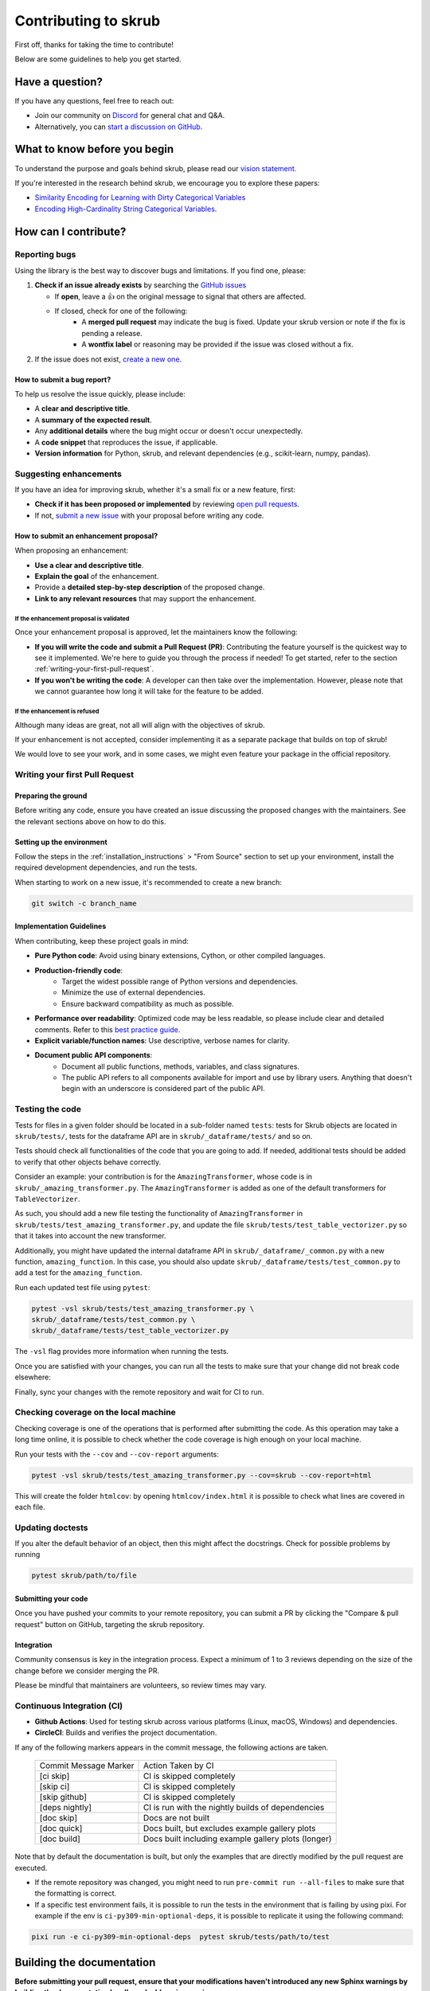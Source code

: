 Contributing to skrub
=====================

First off, thanks for taking the time to contribute!

Below are some guidelines to help you get started.


Have a question?
----------------

If you have any questions, feel free to reach out:

- Join our community on `Discord <https://discord.gg/ABaPnm7fDC>`_ for general chat and Q&A.
- Alternatively, you can `start a discussion on GitHub <https://github.com/skrub-data/skrub/discussions>`_.

What to know before you begin
-----------------------------

To understand the purpose and goals behind skrub, please read our
`vision statement. <https://skrub-data.org/stable/vision.html>`_

If you're interested in the research behind skrub,
we encourage you to explore these papers:

- `Similarity Encoding for Learning with Dirty
  Categorical Variables <https://hal.inria.fr/hal-01806175>`_
- `Encoding High-Cardinality String Categorical
  Variables <https://hal.inria.fr/hal-02171256v4>`_.

How can I contribute?
---------------------

Reporting bugs
~~~~~~~~~~~~~~

Using the library is the best way to discover bugs and limitations. If you find one,
please:

1. **Check if an issue already exists**
   by searching the `GitHub issues <https://github.com/skrub-data/skrub/issues?q=is%3Aissue>`_

   - If **open**, leave a 👍 on the original message to signal that others are affected.
   - If closed, check for one of the following:
      - A **merged pull request** may indicate the bug is fixed. Update your
        skrub version or note if the fix is pending a release.
      - A **wontfix label** or reasoning may be provided if the issue was
        closed without a fix.
2. If the issue does not exist, `create a new one <https://github.com/skrub-data/skrub/issues/new>`_.

How to submit a bug report?
^^^^^^^^^^^^^^^^^^^^^^^^^^^^^

To help us resolve the issue quickly, please include:

- A **clear and descriptive title**.
- A **summary of the expected result**.
- Any **additional details** where the bug might occur or doesn't occur unexpectedly.
- A **code snippet** that reproduces the issue, if applicable.
- **Version information** for Python, skrub, and relevant dependencies (e.g., scikit-learn, numpy, pandas).

Suggesting enhancements
~~~~~~~~~~~~~~~~~~~~~~~

If you have an idea for improving skrub, whether it's a small fix
or a new feature, first:

- **Check if it has been proposed or implemented** by reviewing
  `open pull requests <https://github.com/skrub-data/skrub/pulls?q=is%3Apr>`_.
- If not, `submit a new issue <https://github.com/skrub-data/skrub/issues/new>`_
  with your proposal before writing any code.

How to submit an enhancement proposal?
^^^^^^^^^^^^^^^^^^^^^^^^^^^^^^^^^^^^^^^^

When proposing an enhancement:

- **Use a clear and descriptive title**.
- **Explain the goal** of the enhancement.
- Provide a **detailed step-by-step description** of the proposed change.
- **Link to any relevant resources** that may support the enhancement.


If the enhancement proposal is validated
''''''''''''''''''''''''''''''''''''''''

Once your enhancement proposal is approved, let the maintainers know the following:

- **If you will write the code and submit a Pull Request (PR)**:
  Contributing the feature yourself is the quickest way to see it implemented.
  We're here to guide you through the process if needed! To get started,
  refer to the section :ref:`writing-your-first-pull-request`.
- **If you won't be writing the code**:
  A developer can then take over the implementation.
  However, please note that we cannot guarantee how long
  it will take for the feature to be added.


If the enhancement is refused
'''''''''''''''''''''''''''''

Although many ideas are great, not all will align with the objectives
of skrub.

If your enhancement is not accepted, consider implementing it
as a separate package that builds on top of skrub!

We would love to see your work, and in some cases, we might even
feature your package in the official repository.


.. _writing-your-first-pull-request:

Writing your first Pull Request
~~~~~~~~~~~~~~~~~~~~~~~~~~~~~~~

Preparing the ground
^^^^^^^^^^^^^^^^^^^^

Before writing any code, ensure you have created an issue
discussing the proposed changes with the maintainers.
See the relevant sections above on how to do this.

Setting up the environment
^^^^^^^^^^^^^^^^^^^^^^^^^^

Follow the steps in the :ref:`installation_instructions` > "From Source" section
to set up your environment, install the required development dependencies, and
run the tests.

When starting to work on a new issue, it's recommended to create a new branch:

.. code:: console

   git switch -c branch_name


.. _implementation guidelines:

Implementation Guidelines
^^^^^^^^^^^^^^^^^^^^^^^^^

When contributing, keep these project goals in mind:

- **Pure Python code**: Avoid using binary extensions, Cython, or other compiled languages.
- **Production-friendly code**:
    - Target the widest possible range of Python versions and dependencies.
    - Minimize the use of external dependencies.
    - Ensure backward compatibility as much as possible.
- **Performance over readability**:
  Optimized code may be less readable, so please include clear and detailed comments.
  Refer to this `best practice guide <https://stackoverflow.blog/2021/12/23/best-practices-for-writing-code-comments/>`_.
- **Explicit variable/function names**: Use descriptive, verbose names for clarity.
- **Document public API components**:
    - Document all public functions, methods, variables, and class signatures.
    - The public API refers to all components available for import and use by library users. Anything that doesn't begin with an underscore is considered part of the public API.


Testing the code
~~~~~~~~~~~~~~~~

Tests for files in a given folder should be located in a sub-folder
named ``tests``: tests for Skrub objects are located in ``skrub/tests/``,
tests for the dataframe API are in ``skrub/_dataframe/tests/`` and so on.

Tests should check all functionalities of the code that you are going to
add. If needed, additional tests should be added to verify that other
objects behave correctly.

Consider an example: your contribution is for the
``AmazingTransformer``, whose code is in
``skrub/_amazing_transformer.py``. The ``AmazingTransformer`` is added
as one of the default transformers for ``TableVectorizer``.

As such, you should add a new file testing the functionality of
``AmazingTransformer`` in ``skrub/tests/test_amazing_transformer.py``,
and update the file ``skrub/tests/test_table_vectorizer.py`` so that it
takes into account the new transformer.

Additionally, you might have updated the internal dataframe API in
``skrub/_dataframe/_common.py`` with a new function,
``amazing_function``. In this case, you should also update
``skrub/_dataframe/tests/test_common.py`` to add a test for the
``amazing_function``.

Run each updated test file using ``pytest``:

.. code:: sh

   pytest -vsl skrub/tests/test_amazing_transformer.py \
   skrub/_dataframe/tests/test_common.py \
   skrub/_dataframe/tests/test_table_vectorizer.py

The ``-vsl`` flag provides more information when running the tests.

Once you are satisfied with your changes, you can run all the tests to make sure
that your change did not break code elsewhere:

.. code:: sh
    pytest -s skrub/tests

Finally, sync your changes with the remote repository and wait for CI to run.

Checking coverage on the local machine
~~~~~~~~~~~~~~~~~~~~~~~~~~~~~~~~~~~~~~

Checking coverage is one of the operations that is performed after
submitting the code. As this operation may take a long time online, it
is possible to check whether the code coverage is high enough on your
local machine.

Run your tests with the ``--cov`` and ``--cov-report`` arguments:

.. code:: sh

   pytest -vsl skrub/tests/test_amazing_transformer.py --cov=skrub --cov-report=html

This will create the folder ``htmlcov``: by opening
``htmlcov/index.html`` it is possible to check what lines are covered in
each file.

Updating doctests
~~~~~~~~~~~~~~~~~

If you alter the default behavior of an object, then this might affect
the docstrings. Check for possible problems by running

.. code:: sh

   pytest skrub/path/to/file

Submitting your code
^^^^^^^^^^^^^^^^^^^^

Once you have pushed your commits to your remote repository, you can submit
a PR by clicking the "Compare & pull request" button on GitHub,
targeting the skrub repository.


Integration
^^^^^^^^^^^

Community consensus is key in the integration process. Expect a minimum
of 1 to 3 reviews depending on the size of the change before we consider
merging the PR.

Please be mindful that maintainers are volunteers, so review times may vary.

Continuous Integration (CI)
~~~~~~~~~~~~~~~~~~~~~~~~~~~

- **Github Actions**:
  Used for testing skrub across various platforms (Linux, macOS, Windows)
  and dependencies.
- **CircleCI**:
  Builds and verifies the project documentation.

If any of the following markers appears in the commit message, the following
actions are taken.

    ====================== ===================
    Commit Message Marker  Action Taken by CI
    ---------------------- -------------------
    [ci skip]              CI is skipped completely
    [skip ci]              CI is skipped completely
    [skip github]          CI is skipped completely
    [deps nightly]         CI is run with the nightly builds of dependencies
    [doc skip]             Docs are not built
    [doc quick]            Docs built, but excludes example gallery plots
    [doc build]            Docs built including example gallery plots (longer)
    ====================== ===================

Note that by default the documentation is built, but only the examples that are
directly modified by the pull request are executed.

- If the remote repository was changed, you might need to run
  ``pre-commit run --all-files`` to make sure that the formatting is
  correct.
- If a specific test environment fails, it is possible to run the tests
  in the environment that is failing by using pixi. For example if the
  env is ``ci-py309-min-optional-deps``, it is possible to replicate it
  using the following command:

.. code:: sh

   pixi run -e ci-py309-min-optional-deps  pytest skrub/tests/path/to/test



Building the documentation
--------------------------

..
  Inspired by: https://github.com/scikit-learn/scikit-learn/blob/main/doc/developers/contributing.rst

**Before submitting your pull request, ensure that your modifications haven't
introduced any new Sphinx warnings by building the documentation locally
and addressing any issues.**

First, make sure you have properly installed the development version of skrub.
You can follow the :ref:`installation_instructions` > "From source" section, if needed.

Building the documentation requires installing some additional packages:

.. code:: bash

    cd skrub
    pip install '.[doc]'

To build the documentation, you need to be in the ``doc`` folder:

.. code:: bash

    cd doc

To generate the full documentation, including the example gallery,
run the following command:

.. code:: bash

    make html

The documentation will be generated in the ``_build/html/`` directory
and are viewable in a web browser, for instance by opening the local
``_build/html/index.html`` file.

Running all the examples can take a while, so if you only want to generate
specific examples, you can use the following command with a regex pattern:

.. code:: bash

    make html EXAMPLES_PATTERN=your_regex_goes_here make html

This is especially helpful when you're only modifying or checking a few examples.
